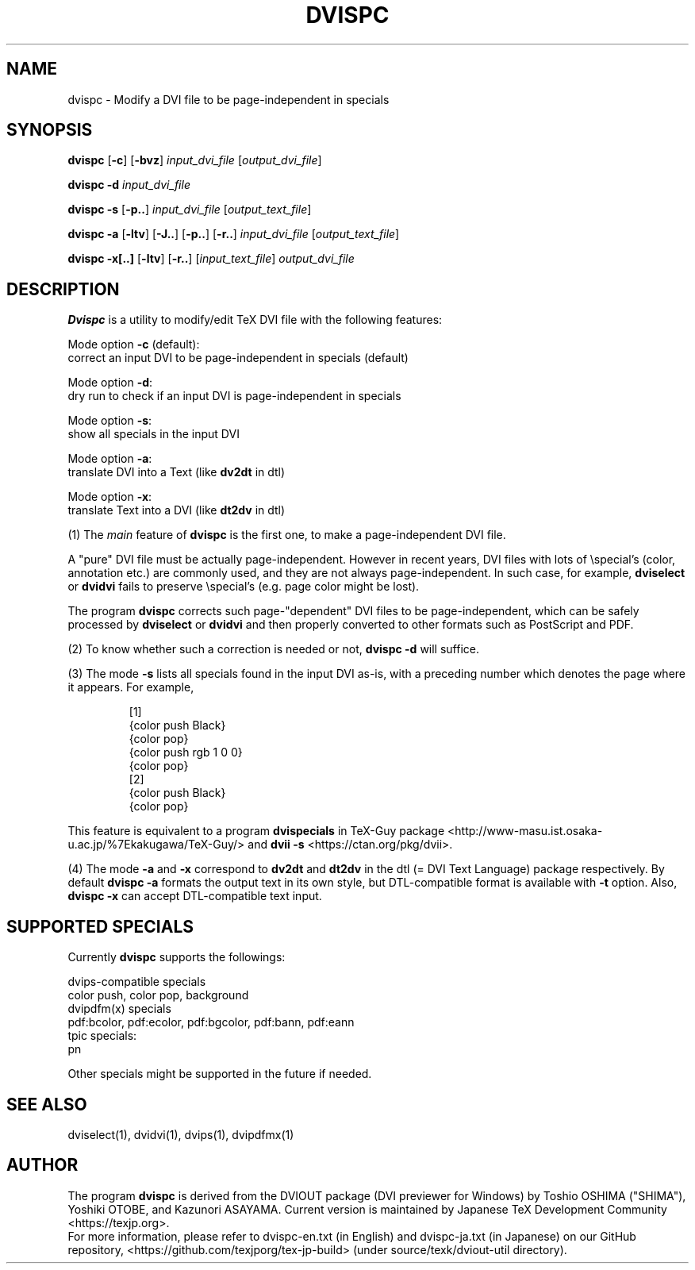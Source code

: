 .TH DVISPC 1
\"=====================================================================
.if t .ds TX \fRT\\h'-0.1667m'\\v'0.20v'E\\v'-0.20v'\\h'-0.125m'X\fP
.if n .ds TX TeX
.\" LX definition must follow TX so LX can use TX
.if t .ds LX \fRL\\h'-0.36m'\\v'-0.15v'\s-2A\s0\\h'-0.15m'\\v'0.15v'\fP\*(TX
.if n .ds LX LaTeX
\"=====================================================================
.SH NAME
dvispc \- Modify a DVI file to be page-independent in specials
.SH SYNOPSIS
.B dvispc
[\fB\-c\fR] [\fB\-bvz\fR]
\fIinput_dvi_file\fR [\fIoutput_dvi_file\fR]
.PP
.B dvispc \-d
\fIinput_dvi_file\fR
.PP
.B dvispc \-s
[\fB\-p..\fR] \fIinput_dvi_file\fR [\fIoutput_text_file\fR]
.PP
.B dvispc \-a
[\fB\-ltv\fR] [\fB\-J..\fR] [\fB\-p..\fR] [\fB\-r..\fR]
\fIinput_dvi_file\fR [\fIoutput_text_file\fR]
.PP
.B dvispc \-x[..]
[\fB\-ltv\fR] [\fB\-r..\fR]
[\fIinput_text_file\fR] \fIoutput_dvi_file\fR
.SH DESCRIPTION
.B Dvispc
is a utility to modify/edit \*(TX DVI file with the following features:
.PP
    Mode option \fB\-c\fR (default):
        correct an input DVI to be page-independent in specials (default)
.PP
    Mode option \fB\-d\fR:
        dry run to check if an input DVI is page-independent in specials
.PP
    Mode option \fB\-s\fR:
        show all specials in the input DVI
.PP
    Mode option \fB\-a\fR:
        translate DVI into a Text (like \fBdv2dt\fR in dtl)
.PP
    Mode option \fB\-x\fR:
        translate Text into a DVI (like \fBdt2dv\fR in dtl)
.PP
(1) The \fImain\fR feature of
.B dvispc
is the first one, to make a page-independent DVI file.
.PP
A "pure" DVI file must be actually page-independent.
However in recent years, DVI files with lots of \\special's (color,
annotation etc.) are commonly used, and they are not always
page-independent. In such case, for example,
.B dviselect
or
.B dvidvi
fails to preserve \\special's (e.g. page color might be lost).
.PP
The program
.B dvispc
corrects such page-"dependent" DVI files to be page-independent,
which can be safely processed by
.B dviselect
or
.B dvidvi
and then properly converted to other formats such as PostScript and PDF.
.PP
(2) To know whether such a correction is needed or not,
.B dvispc \-d
will suffice.
.PP
(3) The mode \fB\-s\fR lists all specials found in the input DVI as-is,
with a preceding number which denotes the page where it appears.
For example,
.PP
.RS
[1]
.br
{color push  Black}
.br
{color pop}
.br
{color push rgb 1 0 0}
.br
{color pop}
.br
[2]
.br
{color push  Black}
.br
{color pop}
.RE
.LP
This feature is equivalent to a program
.B dvispecials
in TeX-Guy package
<http://www-masu.ist.osaka-u.ac.jp/%7Ekakugawa/TeX-Guy/>
and
.B dvii \-s
<https://ctan.org/pkg/dvii>.
.PP
(4) The mode \fB-a\fR and \fB-x\fR correspond to
.B dv2dt
and
.B dt2dv
in the dtl (= DVI Text Language) package respectively. By default
.B dvispc \-a
formats the output text in its own style, but DTL-compatible
format is available with
.B \-t
option. Also,
.B dvispc \-x
can accept DTL-compatible text input.
.SH SUPPORTED SPECIALS
Currently
.B dvispc
supports the followings:
.PP
    dvips-compatible specials
        color push, color pop, background
    dvipdfm(x) specials
        pdf:bcolor, pdf:ecolor, pdf:bgcolor, pdf:bann, pdf:eann
    tpic specials:
        pn
.PP
Other specials might be supported in the future if needed.
.SH SEE ALSO
dviselect(1), dvidvi(1), dvips(1), dvipdfmx(1)
.SH AUTHOR
The program
.B dvispc
is derived from the DVIOUT package (DVI previewer for Windows)
by Toshio OSHIMA ("SHIMA"), Yoshiki OTOBE, and Kazunori ASAYAMA.
Current version is maintained by Japanese \*(TX Development Community
<https://texjp.org>.
.br
For more information, please refer to
dvispc-en.txt (in English) and dvispc-ja.txt (in Japanese)
on our GitHub repository, <https://github.com/texjporg/tex-jp-build>
(under source/texk/dviout-util directory).
